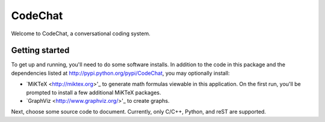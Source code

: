 ===================================================================================
CodeChat
===================================================================================

Welcome to CodeChat, a conversational coding system.

Getting started
===============
To get up and running, you'll need to do some software installs. In addition to
the code in this package and the dependencies listed at http://pypi.python.org/pypi/CodeChat, you may optionally install:

* `MiKTeX <http://miktex.org>'_ to generate math formulas viewable in this
  application. On the first run, you'll be prompted to install a few additional
  MiKTeX packages.
* `GraphViz <http://www.graphviz.org/>'_ to create graphs.

Next, choose some source code to document. Currently, only C/C++, Python, and reST are supported.